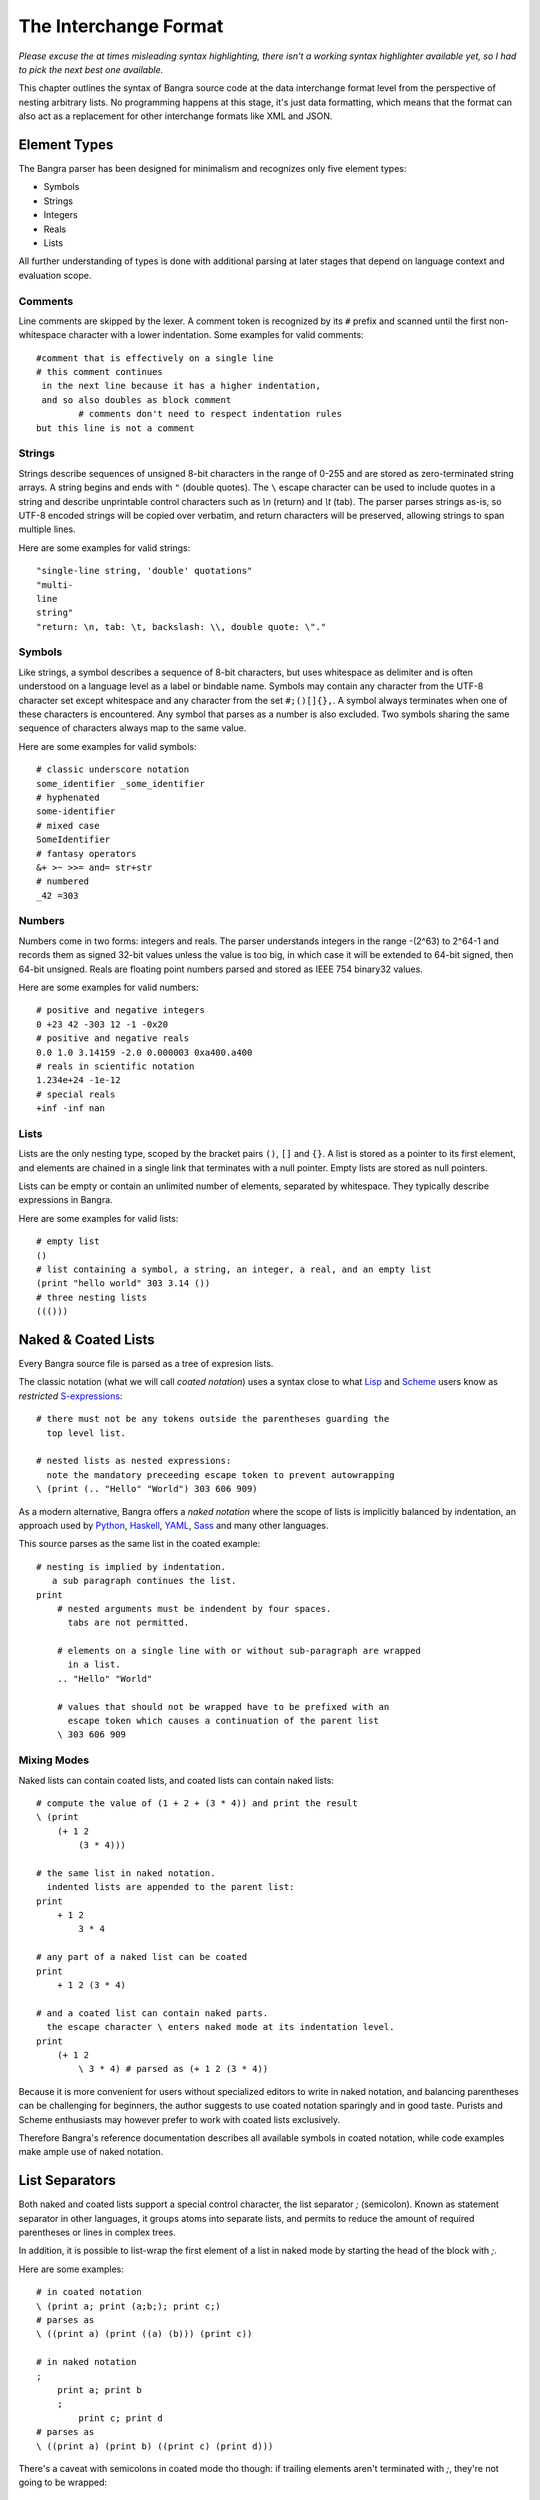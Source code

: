 The Interchange Format
======================

*Please excuse the at times misleading syntax highlighting, there isn't
a working syntax highlighter available yet, so I had to pick the next best
one available.*

This chapter outlines the syntax of Bangra source code at the data interchange
format level from the perspective of nesting arbitrary lists. No programming
happens at this stage, it's just data formatting, which means that the format
can also act as a replacement for other interchange formats like XML and JSON.

Element Types
-------------

The Bangra parser has been designed for minimalism and recognizes only five element
types:

* Symbols
* Strings
* Integers
* Reals
* Lists

All further understanding of types is done with additional parsing at later stages
that depend on language context and evaluation scope.

Comments
^^^^^^^^

Line comments are skipped by the lexer. A comment token is recognized by its
``#`` prefix and scanned until the first non-whitespace character with a lower
indentation. Some examples for valid comments::

    #comment that is effectively on a single line
    # this comment continues
     in the next line because it has a higher indentation,
     and so also doubles as block comment
            # comments don't need to respect indentation rules
    but this line is not a comment

Strings
^^^^^^^

Strings describe sequences of unsigned 8-bit characters in the range of 0-255 and
are stored as zero-terminated string arrays. A string begins and ends with
``"`` (double quotes).  The ``\`` escape character can be used to include quotes
in a string and describe unprintable control characters such as `\\n` (return)
and `\\t` (tab). The parser parses strings as-is, so UTF-8 encoded strings will
be copied over verbatim, and return characters will be preserved, allowing
strings to span multiple lines.

Here are some examples for valid strings::

    "single-line string, 'double' quotations"
    "multi-
    line
    string"
    "return: \n, tab: \t, backslash: \\, double quote: \"."

Symbols
^^^^^^^

Like strings, a symbol describes a sequence of 8-bit characters, but uses
whitespace as delimiter and is often understood on a language level as a label
or bindable name. Symbols may contain any character from the UTF-8 character set
except whitespace and any character from the set ``#;()[]{},``. A symbol always
terminates when one of these characters is encountered. Any symbol that parses
as a number is also excluded. Two symbols sharing the same sequence of
characters always map to the same value.

Here are some examples for valid symbols::

    # classic underscore notation
    some_identifier _some_identifier
    # hyphenated
    some-identifier
    # mixed case
    SomeIdentifier
    # fantasy operators
    &+ >~ >>= and= str+str
    # numbered
    _42 =303

Numbers
^^^^^^^

Numbers come in two forms: integers and reals. The parser understands integers
in the range -(2^63) to 2^64-1 and records them as signed 32-bit values unless
the value is too big, in which case it will be extended to 64-bit signed, then
64-bit unsigned. Reals are floating point numbers parsed and stored as
IEEE 754 binary32 values.

Here are some examples for valid numbers::

    # positive and negative integers
    0 +23 42 -303 12 -1 -0x20
    # positive and negative reals
    0.0 1.0 3.14159 -2.0 0.000003 0xa400.a400
    # reals in scientific notation
    1.234e+24 -1e-12
    # special reals
    +inf -inf nan


Lists
^^^^^

Lists are the only nesting type, scoped by the bracket pairs ``()``, ``[]``
and ``{}``. A list is stored as a pointer to its first element, and elements
are chained in a single link that terminates with a null pointer. Empty lists
are stored as null pointers.

Lists can be empty or contain an unlimited number of elements, separated by
whitespace. They typically describe expressions in Bangra.

Here are some examples for valid lists::

    # empty list
    ()
    # list containing a symbol, a string, an integer, a real, and an empty list
    (print "hello world" 303 3.14 ())
    # three nesting lists
    ((()))

Naked & Coated Lists
--------------------

Every Bangra source file is parsed as a tree of expresion lists.

The classic notation (what we will call *coated notation*) uses a syntax close
to what `Lisp <http://en.wikipedia.org/wiki/Lisp_(programming_language)>`_ and
`Scheme <http://en.wikipedia.org/wiki/Scheme_(programming_language)>`_ users
know as *restricted* `S-expressions <https://en.wikipedia.org/wiki/S-expression>`_::

    # there must not be any tokens outside the parentheses guarding the
      top level list.

    # nested lists as nested expressions:
      note the mandatory preceeding escape token to prevent autowrapping
    \ (print (.. "Hello" "World") 303 606 909)

As a modern alternative, Bangra offers a *naked notation* where the scope of
lists is implicitly balanced by indentation, an approach used by
`Python <http://en.wikipedia.org/wiki/Python_(programming_language)>`_,
`Haskell <http://en.wikipedia.org/wiki/Haskell_(programming_language)>`_,
`YAML <http://en.wikipedia.org/wiki/YAML>`_,
`Sass <http://en.wikipedia.org/wiki/Sass_(stylesheet_language)>`_ and many
other languages.

This source parses as the same list in the coated example::

    # nesting is implied by indentation.
       a sub paragraph continues the list.
    print
        # nested arguments must be indendent by four spaces.
          tabs are not permitted.

        # elements on a single line with or without sub-paragraph are wrapped
          in a list.
        .. "Hello" "World"

        # values that should not be wrapped have to be prefixed with an
          escape token which causes a continuation of the parent list
        \ 303 606 909

Mixing Modes
^^^^^^^^^^^^

Naked lists can contain coated lists, and coated lists can
contain naked lists::

    # compute the value of (1 + 2 + (3 * 4)) and print the result
    \ (print
        (+ 1 2
            (3 * 4)))

    # the same list in naked notation.
      indented lists are appended to the parent list:
    print
        + 1 2
            3 * 4

    # any part of a naked list can be coated
    print
        + 1 2 (3 * 4)

    # and a coated list can contain naked parts.
      the escape character \ enters naked mode at its indentation level.
    print
        (+ 1 2
            \ 3 * 4) # parsed as (+ 1 2 (3 * 4))

Because it is more convenient for users without specialized editors to write
in naked notation, and balancing parentheses can be challenging for beginners,
the author suggests to use coated notation sparingly and in good taste.
Purists and Scheme enthusiasts may however prefer to work with coated lists
exclusively.

Therefore Bangra's reference documentation describes all available symbols in
coated notation, while code examples make ample use of naked notation.

List Separators
---------------

Both naked and coated lists support a special control character, the list
separator `;` (semicolon). Known as statement separator in other languages,
it groups atoms into separate lists, and permits to reduce the amount of
required parentheses or lines in complex trees.

In addition, it is possible to list-wrap the first element of a list in naked
mode by starting the head of the block with `;`.

Here are some examples::

    # in coated notation
    \ (print a; print (a;b;); print c;)
    # parses as
    \ ((print a) (print ((a) (b))) (print c))

    # in naked notation
    ;
        print a; print b
        ;
            print c; print d
    # parses as
    \ ((print a) (print b) ((print c) (print d)))

There's a caveat with semicolons in coated mode tho though: if trailing elements
aren't terminated with `;`, they're not going to be wrapped::

    # in coated notation
    \ (print a; print (a;b;); print c)
    # parses as
    \ ((print a) (print ((a) (b))) print c)

Pitfalls of Naked Notation
--------------------------

As naked notation giveth the user the freedom to care less about parentheses,
it also taketh away. In the following section we will discuss the few
small difficulties that can arise and how to solve them efficiently.

Single Elements
^^^^^^^^^^^^^^^

Special care must be taken when single elements are defined, which are not to
be wrapped in lists.

Here is a coated list describing an expression printing the number 42::

    (print 42)

The naked equivalent declares two elements in a single line, which are implicitly
wrapped in a single list::

    print 42

A single element on its own line is also wrapped::

    print           # (print
        (42)        #       (42))

The statement above will translate into an error at runtime because numbers
can not be called. One can make use of the ``\`` (splice-line) control
character, which is only available in naked notation and splices the line
starting at the next token into the active list::

    print           # (print
        \ 42        #       42)

Wrap-Around Lines
^^^^^^^^^^^^^^^^^

There are often situations when a high number of elements in a list
interferes with best practices of formatting source code and exceeds the line
column limit (typically 80 or 100).

In coated lists, the problem is easily corrected::

    # import many symbols from an external module into the active namespace
    \ (import-from "OpenGL"
        glBindBuffer GL_UNIFORM_BUFFER glClear GL_COLOR_BUFFER_BIT
        GL_STENCIL_BUFFER_BIT GL_DEPTH_BUFFER_BIT glViewport glUseProgram
        glDrawArrays glEnable glDisable GL_TRIANGLE_STRIP)

The naked approach interprets each new line as a nested list::

    # produces runtime errors
    import-from "OpenGL"
        glBindBuffer GL_UNIFORM_BUFFER glClear GL_COLOR_BUFFER_BIT
        GL_STENCIL_BUFFER_BIT GL_DEPTH_BUFFER_BIT glViewport glUseProgram
        glDrawArrays glEnable glDisable GL_TRIANGLE_STRIP

    # coated equivalent of the term above; each line is interpreted
    # as a function call and fails.
    \ (import-from "OpenGL"
        (glBindBuffer GL_UNIFORM_BUFFER glClear GL_COLOR_BUFFER_BIT)
        (GL_STENCIL_BUFFER_BIT GL_DEPTH_BUFFER_BIT glViewport glUseProgram)
        (glDrawArrays glEnable glDisable GL_TRIANGLE_STRIP))

It comes easy to just fix this issue by putting each element on a separate line,
which is not the worst solution::

    # correct solution using single element lines
    import-from "OpenGL"
        glBindBuffer
        GL_UNIFORM_BUFFER
        glClear
        GL_COLOR_BUFFER_BIT
        GL_STENCIL_BUFFER_BIT
        GL_DEPTH_BUFFER_BIT
        glViewport
        glUseProgram
        glDrawArrays
        # comments should go on a separate line
        glEnable
        glDisable
        GL_TRIANGLE_STRIP

A terse approach would be to make use of the splice-line control character
once more::

    # correct solution using splice-line, postfix style
    import-from "OpenGL" \
        glBindBuffer GL_UNIFORM_BUFFER glClear GL_COLOR_BUFFER_BIT \
        GL_STENCIL_BUFFER_BIT GL_DEPTH_BUFFER_BIT glViewport glUseProgram \
        glDrawArrays glEnable glDisable GL_TRIANGLE_STRIP

Unlike in other languages, and as previously demonstrated, ``\`` splices at the
token level rather than the character level, and can therefore also be placed
at the beginning of nested lines, where the parent is still the active list::

    # correct solution using splice-line, prefix style
    import-from "OpenGL"
        \ glBindBuffer GL_UNIFORM_BUFFER glClear GL_COLOR_BUFFER_BIT
        \ GL_STENCIL_BUFFER_BIT GL_DEPTH_BUFFER_BIT glViewport glUseProgram
        \ glDrawArrays glEnable glDisable GL_TRIANGLE_STRIP

Tail Splicing
^^^^^^^^^^^^^

While naked notation is ideal for writing nested lists that accumulate
at the tail::

    # coated
    \ (a b c
        (d e f
            (g h i))
        (j k l))

    # naked
    a b c
        d e f
            g h i
        j k l

...there are complications when additional elements need to be spliced back into
the parent list::

    \ (a b c
        (d e f
            (g h i))
        j k l)

Once again, we can reuse the splice-line control character to get what we want::

    a b c
        d e f
            g h i
        \ j k l

Left-Hand Nesting
^^^^^^^^^^^^^^^^^

When using infix notation, conditional blocks or functions producing functions,
lists occur that nest at the head level rather than the tail::

    \ ((((a b)
        c d)
            e f)
                g h)

The equivalent naked mode version makes extensive use of list separator and
splice-line characters to describe the same tree::

    # equivalent structure
    ;
        ;
            ;
                a b
                \ c d
            \ e f
        \ g h

A more complex tree which also requires splicing elements back into the parent
list can be realized with the same combo of list separator and splice-line::

    # coated
    \ (a
        ((b
            (c d)) e)
        f g
        (h i))

    # naked
    a
        ;
            b
                c d
            \ e
        \ f g
        h i

While this example demonstrates the versatile usefulness of splice-line and
list separator, expressing similar trees in partially coated notation might
often be easier on the eyes.

As so often, the best format is the one that fits the context.
